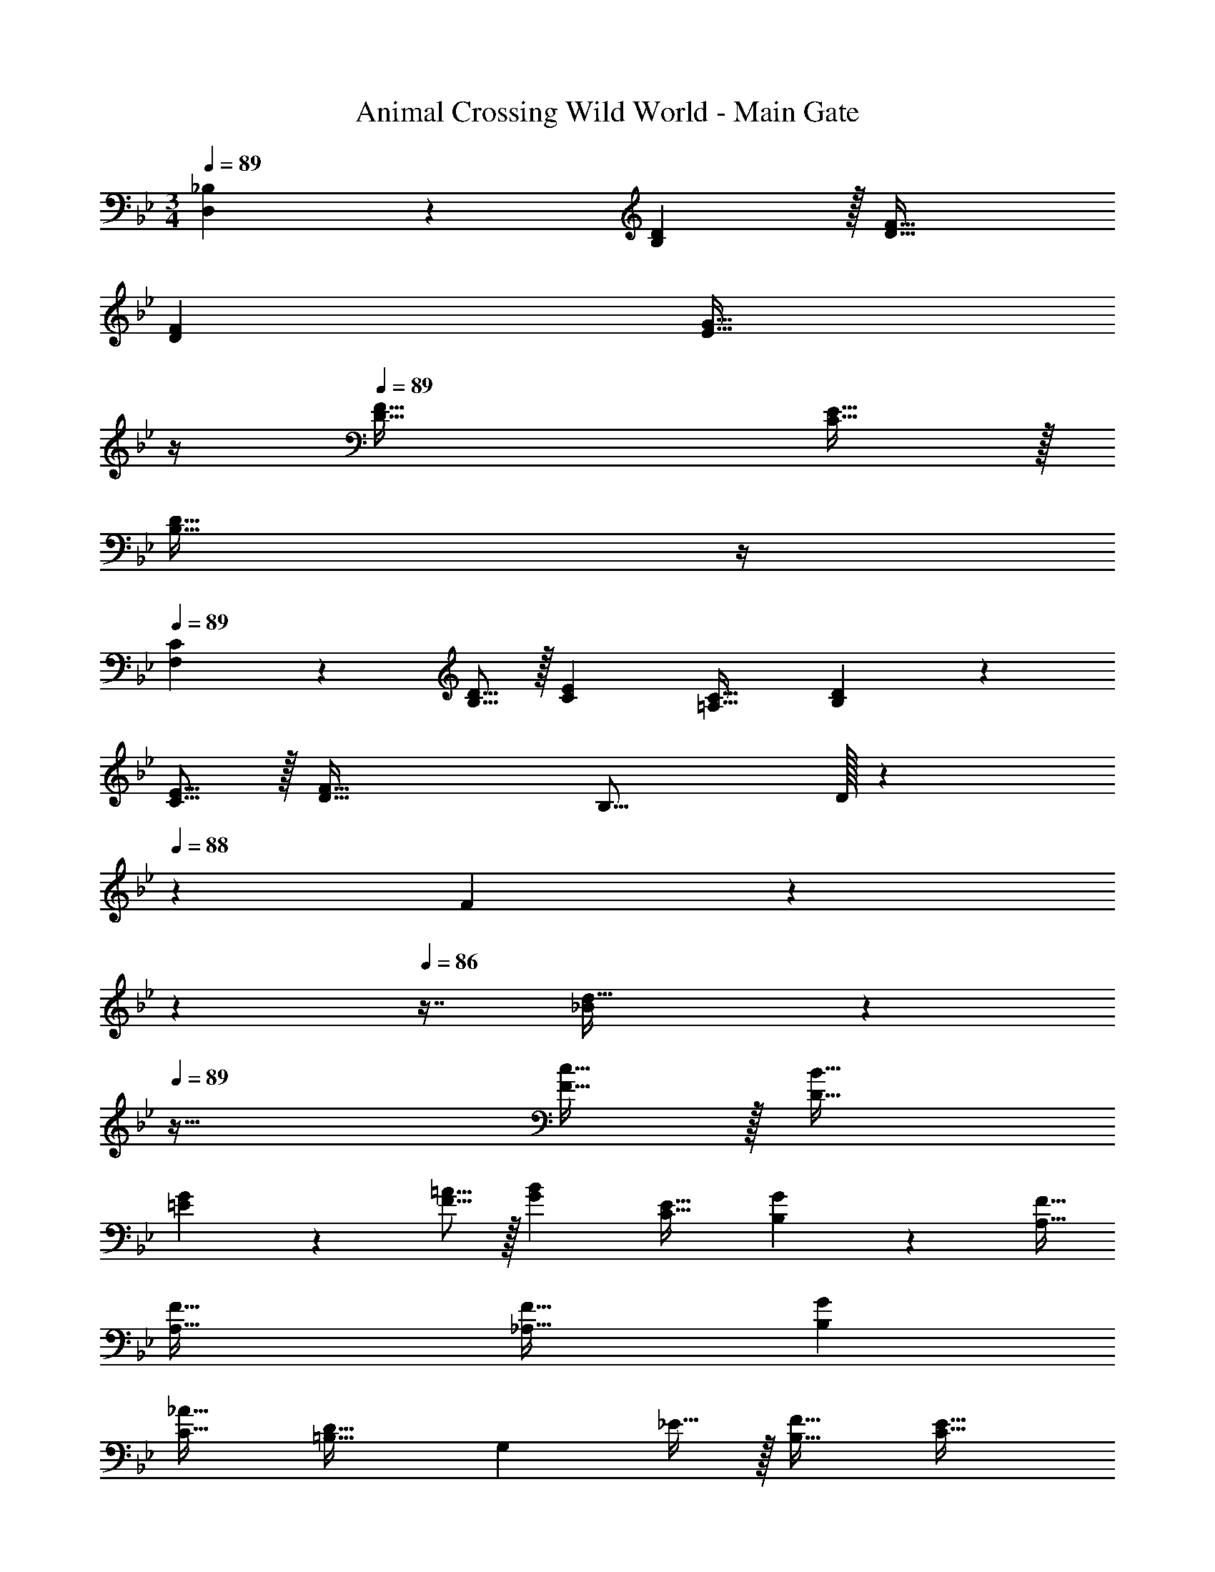 X: 1
T: Animal Crossing Wild World - Main Gate
Z: ABC Generated by Starbound Composer
L: 1/4
M: 3/4
Q: 1/4=89
K: Bb
[_B,71/288D,71/288] z7/18 [D29/96B,29/96] z/32 [F33/32D33/32] 
[FD] 
Q: 1/4=88
[z23/32G31/32E31/32] 
Q: 1/4=87
z/4 
Q: 1/4=89
[F49/32D49/32] [E15/32C15/32] z/32 
Q: 1/4=88
[z23/32D31/32B,31/32] 
Q: 1/4=87
z/4 
Q: 1/4=89
[C7/24F,7/24] z19/48 [D5/16B,5/16] z/32 [EC] [C31/32=A,31/32] [D7/24B,7/24] z19/48 
[E5/16C5/16] z/32 [F63/32D63/32] [z33/32B,17/16] D/32 z89/112 
Q: 1/4=88
z39/224 F7/288 z11/72 
Q: 1/4=87
z17/48 
Q: 1/4=86
z7/16 [_B/28d49/32] z3/14 
Q: 1/4=89
z41/32 [c15/32F15/32] z/32 [B31/32D31/32] 
[G7/24=E7/24] z19/48 [=A5/16F5/16] z/32 [BG] [E31/32C31/32] [G7/24B,7/24] z19/48 [F11/32A,11/32] 
[F63/32A,63/32] [F33/32_A,33/32] [GB,] 
[_A31/32C31/32] [=B,33/32D49/32] [z/G,] _E15/32 z/32 [F31/32B,31/32] [E33/32C33/32] 
[FD] [G31/32E31/32] [=A,33/32C49/32] [z/F,] D15/32 z/32 
[E31/32A,31/32] [D49/32_B,49/32] [C15/32F,15/32] z/32 [B,31/32D,31/32] [C33/32F,33/32] 
[B,F,] [A,31/32F,31/32] [D,65/32B,161/32] 
F,31/32 D,65/32 [B,71/288D,71/288] z7/18 [D29/96B,29/96] z/32 [F33/32D33/32] 
[FD] 
Q: 1/4=88
[z23/32G31/32E31/32] 
Q: 1/4=87
z/4 
Q: 1/4=89
[F49/32D49/32] [E15/32C15/32] z/32 
Q: 1/4=88
[z23/32D31/32B,31/32] 
Q: 1/4=87
z/4 
Q: 1/4=89
[C7/24F,7/24] z19/48 [D5/16B,5/16] z/32 [EC] [C31/32A,31/32] [D7/24B,7/24] z19/48 
[E5/16C5/16] z/32 [F63/32D63/32] [z33/32B,17/16] D/32 z89/112 
Q: 1/4=88
z39/224 F7/288 z11/72 
Q: 1/4=87
z17/48 
Q: 1/4=86
z7/16 [B/28d49/32] z3/14 
Q: 1/4=89
z41/32 [c15/32F15/32] z/32 [B31/32D31/32] 
[G7/24=E7/24] z19/48 [=A5/16F5/16] z/32 [BG] [E31/32C31/32] [G7/24B,7/24] z19/48 [F11/32A,11/32] 
[F63/32A,63/32] [F33/32_A,33/32] [GB,] 
[_A31/32C31/32] [=B,33/32D49/32] [z/G,] _E15/32 z/32 [F31/32B,31/32] [E33/32C33/32] 
[FD] [G31/32E31/32] [=A,33/32C49/32] [z/F,] D15/32 z/32 
[E31/32A,31/32] [D49/32_B,49/32] [C15/32F,15/32] z/32 [B,31/32D,31/32] [C33/32F,33/32] 
[B,F,] [A,31/32F,31/32] [D,65/32B,161/32] 
F,31/32 D,65/32 [B,71/288D,71/288] z7/18 [D29/96B,29/96] 
